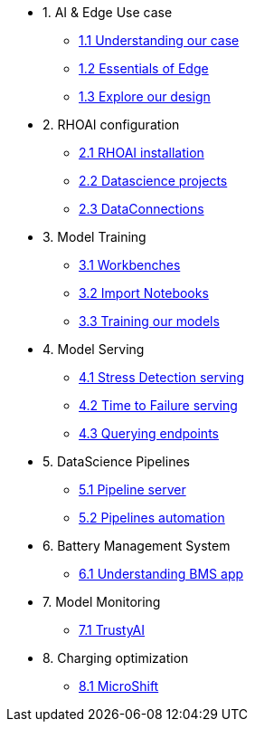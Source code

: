 * 1. AI & Edge Use case
** xref:1-1_case-study.adoc[1.1 Understanding our case]
** xref:1-2_essentials-edge.adoc[1.2 Essentials of Edge]
** xref:1-3_architecture.adoc[1.3 Explore our design]

* 2. RHOAI configuration
** xref:2-1_rhoai-install.adoc[2.1 RHOAI installation]
** xref:2-2_datascience-project.adoc[2.2 Datascience projects]
** xref:2-3_data-connection-serving.adoc[2.3 DataConnections]

* 3. Model Training
** xref:3-1_workbench.adoc[3.1 Workbenches]
** xref:3-2_importing-notebooks.adoc[3.2 Import Notebooks]
** xref:3-3_running-notebooks.adoc[3.3 Training our models]

* 4. Model Serving
** xref:4-1_stress-model-server.adoc[4.1 Stress Detection serving]
** xref:4-2_ttf-model-server.adoc[4.2 Time to Failure serving]
** xref:4-3_query-endpoints.adoc[4.3 Querying endpoints]

* 5. DataScience Pipelines
** xref:5-1_pipeline-server.adoc[5.1 Pipeline server]
** xref:5-2_running-pipelines.adoc[5.2 Pipelines automation]

* 6. Battery Management System
** xref:6_TODO_bms.adoc[6.1 Understanding BMS app]

* 7. Model Monitoring
** xref:7_TODO_monitoring.adoc[7.1 TrustyAI]

* 8. Charging optimization
** xref:8_TODO_microshift.adoc[8.1 MicroShift]
